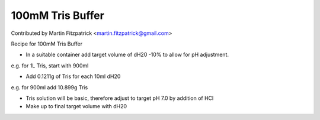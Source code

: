 100mM Tris Buffer
========================================================================================================

.. sectionauthor:: mfitzp <martin.fitzpatrick@gmail.com>

Contributed by Martin Fitzpatrick <martin.fitzpatrick@gmail.com>

Recipe for 100mM Tris Buffer








- In a suitable container add target volume of dH20 -10% to allow for pH adjustment. 

e.g. for 1L Tris, start with 900ml


- Add 0.1211g of Tris for each 10ml dH20

e.g. for 900ml add 10.899g Tris


- Tris solution will be basic, therefore adjust to target pH 7.0 by addition of HCl


- Make up to final target volume with dH20









